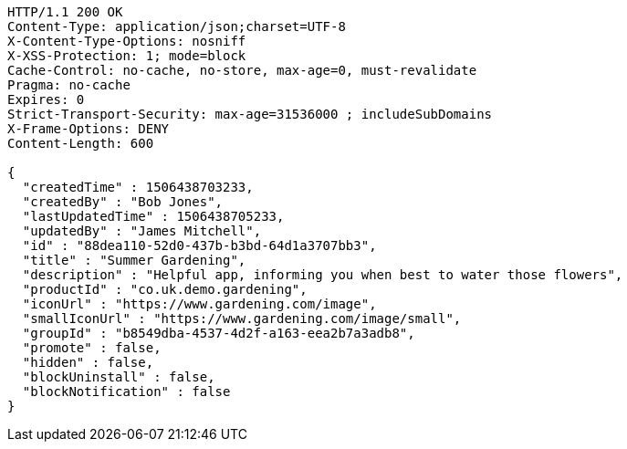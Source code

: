 [source,http,options="nowrap"]
----
HTTP/1.1 200 OK
Content-Type: application/json;charset=UTF-8
X-Content-Type-Options: nosniff
X-XSS-Protection: 1; mode=block
Cache-Control: no-cache, no-store, max-age=0, must-revalidate
Pragma: no-cache
Expires: 0
Strict-Transport-Security: max-age=31536000 ; includeSubDomains
X-Frame-Options: DENY
Content-Length: 600

{
  "createdTime" : 1506438703233,
  "createdBy" : "Bob Jones",
  "lastUpdatedTime" : 1506438705233,
  "updatedBy" : "James Mitchell",
  "id" : "88dea110-52d0-437b-b3bd-64d1a3707bb3",
  "title" : "Summer Gardening",
  "description" : "Helpful app, informing you when best to water those flowers",
  "productId" : "co.uk.demo.gardening",
  "iconUrl" : "https://www.gardening.com/image",
  "smallIconUrl" : "https://www.gardening.com/image/small",
  "groupId" : "b8549dba-4537-4d2f-a163-eea2b7a3adb8",
  "promote" : false,
  "hidden" : false,
  "blockUninstall" : false,
  "blockNotification" : false
}
----